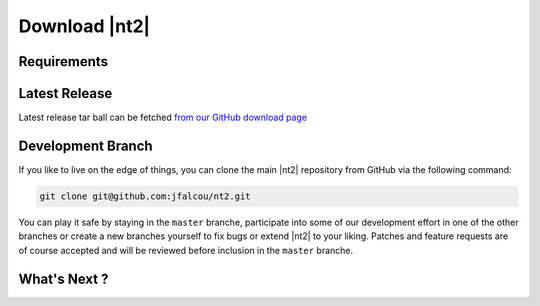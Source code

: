 Download |nt2|
==============

Requirements
^^^^^^^^^^^^

Latest Release
^^^^^^^^^^^^^^
Latest release tar ball can be fetched `from our GitHub download page <https://github.com/jfalcou/nt2/downloads>`_ 

Development Branch
^^^^^^^^^^^^^^^^^^
If you like to live on the edge of things, you can clone the main |nt2|
repository from GitHub via the following command:

.. code-block:: bash

  git clone git@github.com:jfalcou/nt2.git

You can play it safe by staying in the ``master`` branche, participate into some
of our development effort in one of the other branches or create a new branches
yourself to fix bugs or extend |nt2| to your liking. Patches and feature requests 
are of course accepted and will be reviewed before inclusion in the ``master`` branche.

What's Next ?
^^^^^^^^^^^^^


